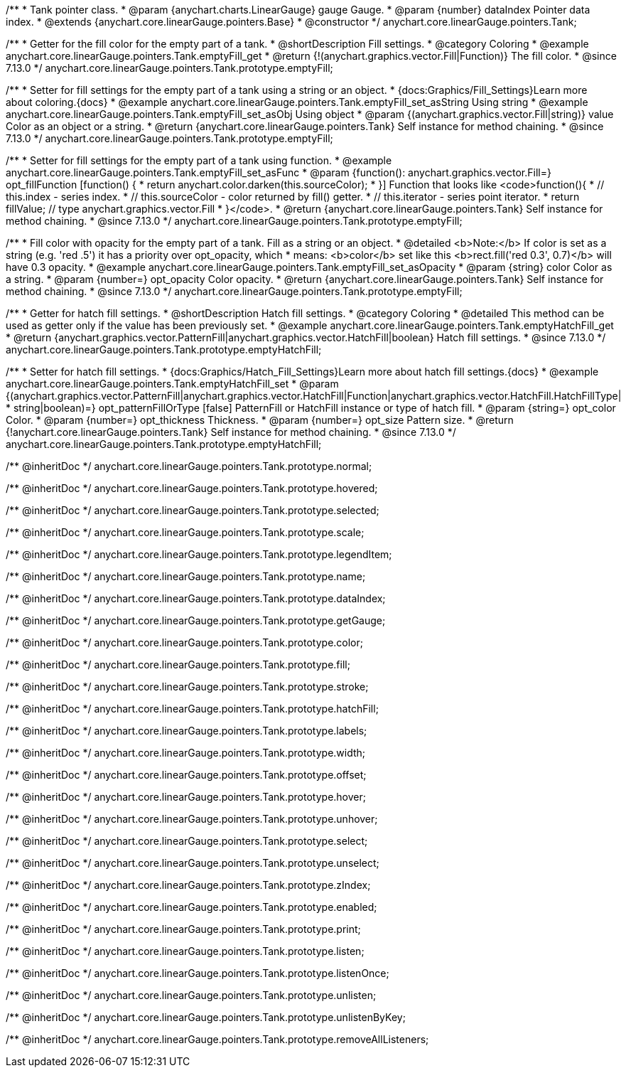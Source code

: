 /**
 * Tank pointer class.
 * @param {anychart.charts.LinearGauge} gauge Gauge.
 * @param {number} dataIndex Pointer data index.
 * @extends {anychart.core.linearGauge.pointers.Base}
 * @constructor
 */
anychart.core.linearGauge.pointers.Tank;

//----------------------------------------------------------------------------------------------------------------------
//
//  anychart.core.linearGauge.pointers.Tank.prototype.emptyFill
//
//----------------------------------------------------------------------------------------------------------------------

/**
 * Getter for the fill color for the empty part of a tank.
 * @shortDescription Fill settings.
 * @category Coloring
 * @example anychart.core.linearGauge.pointers.Tank.emptyFill_get
 * @return {!(anychart.graphics.vector.Fill|Function)} The fill color.
 * @since 7.13.0
 */
anychart.core.linearGauge.pointers.Tank.prototype.emptyFill;

/**
 * Setter for fill settings for the empty part of a tank using a string or an object.
 * {docs:Graphics/Fill_Settings}Learn more about coloring.{docs}
 * @example anychart.core.linearGauge.pointers.Tank.emptyFill_set_asString Using string
 * @example anychart.core.linearGauge.pointers.Tank.emptyFill_set_asObj Using object
 * @param {(anychart.graphics.vector.Fill|string)} value Color as an object or a string.
 * @return {anychart.core.linearGauge.pointers.Tank} Self instance for method chaining.
 * @since 7.13.0
 */
anychart.core.linearGauge.pointers.Tank.prototype.emptyFill;

/**
 * Setter for fill settings for the empty part of a tank using function.
 * @example anychart.core.linearGauge.pointers.Tank.emptyFill_set_asFunc
 * @param {function(): anychart.graphics.vector.Fill=} opt_fillFunction [function() {
 *  return anychart.color.darken(this.sourceColor);
 * }] Function that looks like <code>function(){
 *    // this.index - series index.
 *    // this.sourceColor - color returned by fill() getter.
 *    // this.iterator - series point iterator.
 *    return fillValue; // type anychart.graphics.vector.Fill
 * }</code>.
 * @return {anychart.core.linearGauge.pointers.Tank} Self instance for method chaining.
 * @since 7.13.0
 */
anychart.core.linearGauge.pointers.Tank.prototype.emptyFill;

/**
 * Fill color with opacity for the empty part of a tank. Fill as a string or an object.
 * @detailed <b>Note:</b> If color is set as a string (e.g. 'red .5') it has a priority over opt_opacity, which
 * means: <b>color</b> set like this <b>rect.fill('red 0.3', 0.7)</b> will have 0.3 opacity.
 * @example anychart.core.linearGauge.pointers.Tank.emptyFill_set_asOpacity
 * @param {string} color Color as a string.
 * @param {number=} opt_opacity Color opacity.
 * @return {anychart.core.linearGauge.pointers.Tank} Self instance for method chaining.
 * @since 7.13.0
 */
anychart.core.linearGauge.pointers.Tank.prototype.emptyFill;

//----------------------------------------------------------------------------------------------------------------------
//
//  anychart.core.linearGauge.pointers.Tank.prototype.emptyHatchFill
//
//----------------------------------------------------------------------------------------------------------------------

/**
 * Getter for hatch fill settings.
 * @shortDescription Hatch fill settings.
 * @category Coloring
 * @detailed This method can be used as getter only if the value has been previously set.
 * @example anychart.core.linearGauge.pointers.Tank.emptyHatchFill_get
 * @return {anychart.graphics.vector.PatternFill|anychart.graphics.vector.HatchFill|boolean} Hatch fill settings.
 * @since 7.13.0
 */
anychart.core.linearGauge.pointers.Tank.prototype.emptyHatchFill;

/**
 * Setter for hatch fill settings.
 * {docs:Graphics/Hatch_Fill_Settings}Learn more about hatch fill settings.{docs}
 * @example anychart.core.linearGauge.pointers.Tank.emptyHatchFill_set
 * @param {(anychart.graphics.vector.PatternFill|anychart.graphics.vector.HatchFill|Function|anychart.graphics.vector.HatchFill.HatchFillType|
 * string|boolean)=} opt_patternFillOrType [false] PatternFill or HatchFill instance or type of hatch fill.
 * @param {string=} opt_color Color.
 * @param {number=} opt_thickness Thickness.
 * @param {number=} opt_size Pattern size.
 * @return {!anychart.core.linearGauge.pointers.Tank} Self instance for method chaining.
 * @since 7.13.0
 */
anychart.core.linearGauge.pointers.Tank.prototype.emptyHatchFill;

/** @inheritDoc */
anychart.core.linearGauge.pointers.Tank.prototype.normal;

/** @inheritDoc */
anychart.core.linearGauge.pointers.Tank.prototype.hovered;

/** @inheritDoc */
anychart.core.linearGauge.pointers.Tank.prototype.selected;

/** @inheritDoc */
anychart.core.linearGauge.pointers.Tank.prototype.scale;

/** @inheritDoc */
anychart.core.linearGauge.pointers.Tank.prototype.legendItem;

/** @inheritDoc */
anychart.core.linearGauge.pointers.Tank.prototype.name;

/** @inheritDoc */
anychart.core.linearGauge.pointers.Tank.prototype.dataIndex;

/** @inheritDoc */
anychart.core.linearGauge.pointers.Tank.prototype.getGauge;

/** @inheritDoc */
anychart.core.linearGauge.pointers.Tank.prototype.color;

/** @inheritDoc */
anychart.core.linearGauge.pointers.Tank.prototype.fill;

/** @inheritDoc */
anychart.core.linearGauge.pointers.Tank.prototype.stroke;

/** @inheritDoc */
anychart.core.linearGauge.pointers.Tank.prototype.hatchFill;

/** @inheritDoc */
anychart.core.linearGauge.pointers.Tank.prototype.labels;

/** @inheritDoc */
anychart.core.linearGauge.pointers.Tank.prototype.width;

/** @inheritDoc */
anychart.core.linearGauge.pointers.Tank.prototype.offset;

/** @inheritDoc */
anychart.core.linearGauge.pointers.Tank.prototype.hover;

/** @inheritDoc */
anychart.core.linearGauge.pointers.Tank.prototype.unhover;

/** @inheritDoc */
anychart.core.linearGauge.pointers.Tank.prototype.select;

/** @inheritDoc */
anychart.core.linearGauge.pointers.Tank.prototype.unselect;

/** @inheritDoc */
anychart.core.linearGauge.pointers.Tank.prototype.zIndex;

/** @inheritDoc */
anychart.core.linearGauge.pointers.Tank.prototype.enabled;

/** @inheritDoc */
anychart.core.linearGauge.pointers.Tank.prototype.print;

/** @inheritDoc */
anychart.core.linearGauge.pointers.Tank.prototype.listen;

/** @inheritDoc */
anychart.core.linearGauge.pointers.Tank.prototype.listenOnce;

/** @inheritDoc */
anychart.core.linearGauge.pointers.Tank.prototype.unlisten;

/** @inheritDoc */
anychart.core.linearGauge.pointers.Tank.prototype.unlistenByKey;

/** @inheritDoc */
anychart.core.linearGauge.pointers.Tank.prototype.removeAllListeners;